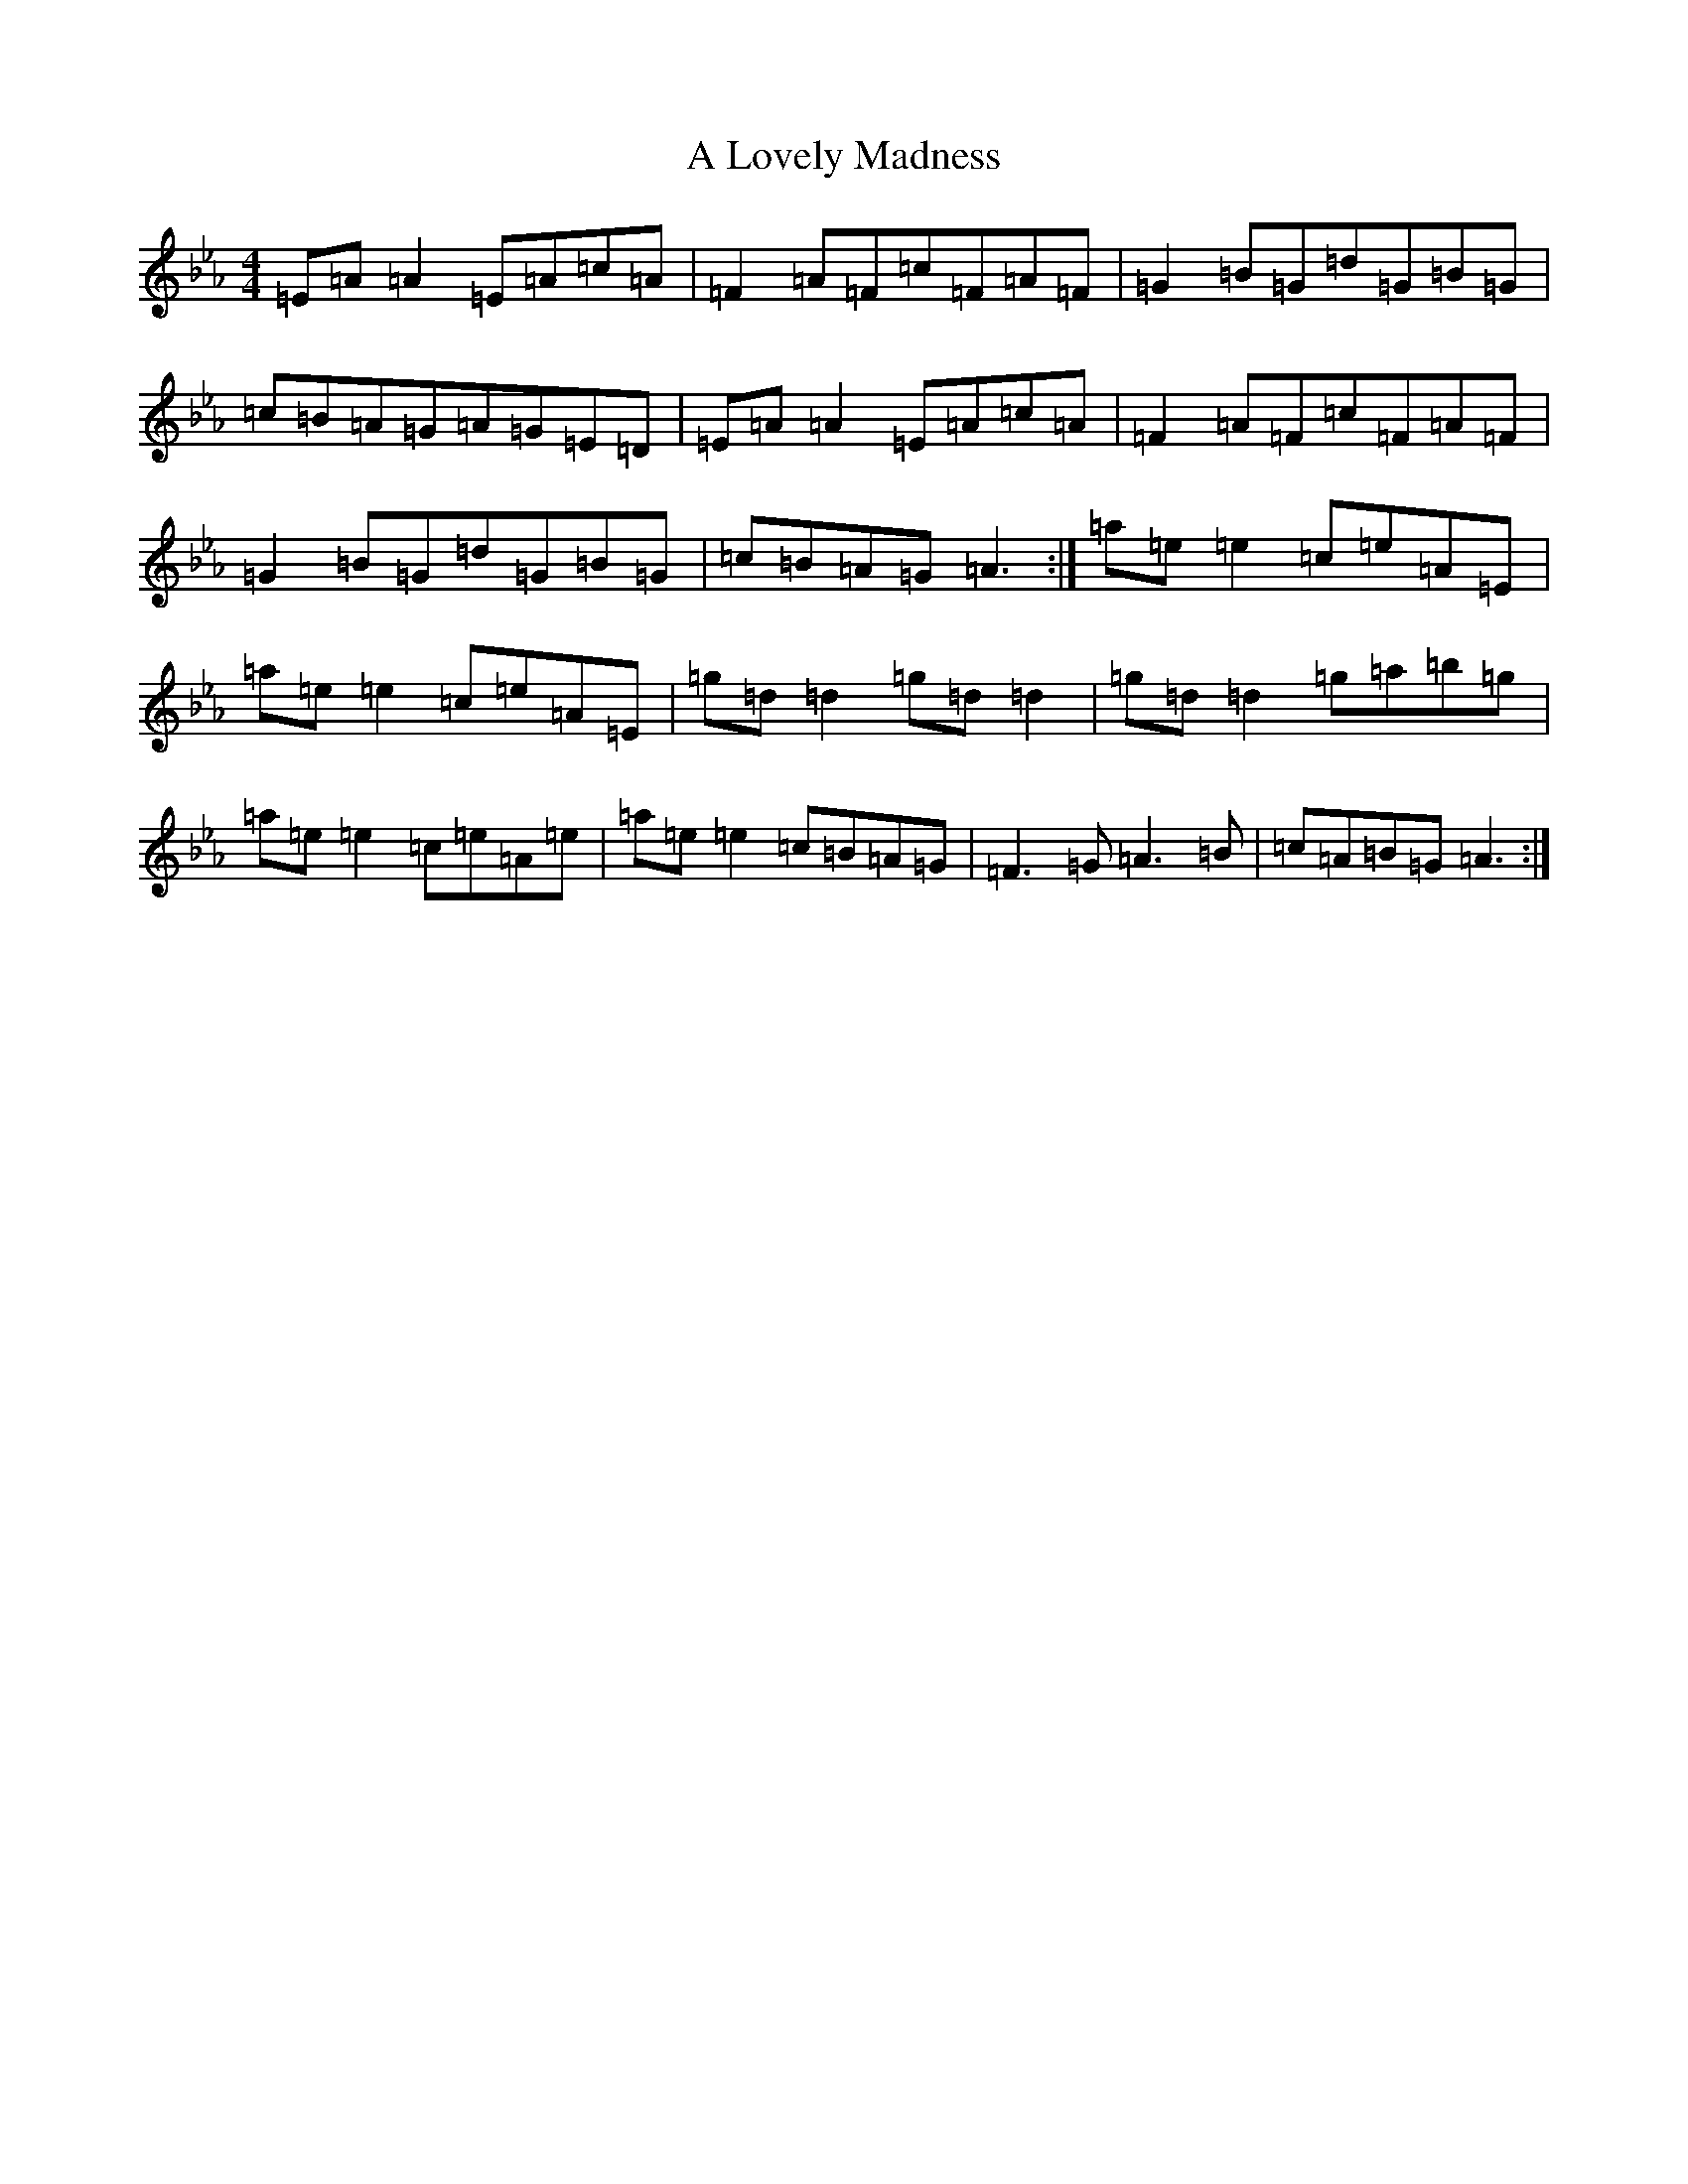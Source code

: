 X: 20646
T: A Lovely Madness
S: https://thesession.org/tunes/7609#setting7609
Z: A minor
R: reel
M:4/4
L:1/8
K: C minor
=E=A=A2=E=A=c=A|=F2=A=F=c=F=A=F|=G2=B=G=d=G=B=G|=c=B=A=G=A=G=E=D|=E=A=A2=E=A=c=A|=F2=A=F=c=F=A=F|=G2=B=G=d=G=B=G|=c=B=A=G=A3:|=a=e=e2=c=e=A=E|=a=e=e2=c=e=A=E|=g=d=d2=g=d=d2|=g=d=d2=g=a=b=g|=a=e=e2=c=e=A=e|=a=e=e2=c=B=A=G|=F3=G=A3=B|=c=A=B=G=A3:|